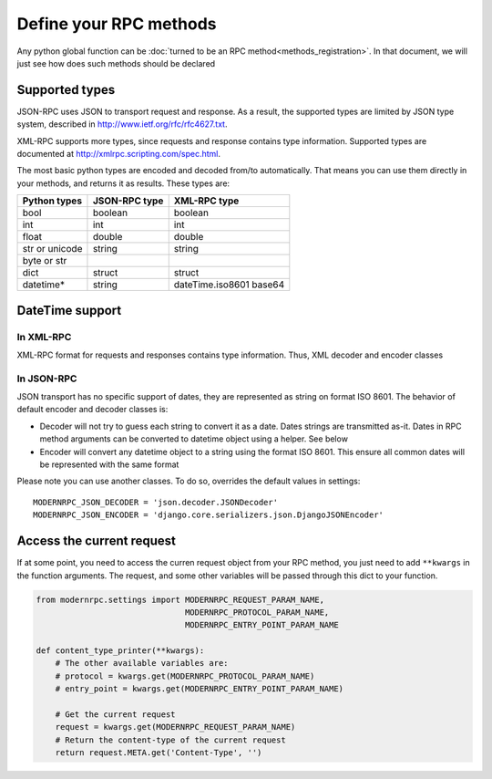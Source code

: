 =======================
Define your RPC methods
=======================

Any python global function can be :doc:`turned to be an RPC method<methods_registration>`. In that document,
we will just see how does such methods should be declared

Supported types
---------------

JSON-RPC uses JSON to transport request and response. As a result, the supported types are limited by JSON type system,
described in http://www.ietf.org/rfc/rfc4627.txt.

XML-RPC supports more types, since requests and response contains type information. Supported types are documented at
http://xmlrpc.scripting.com/spec.html.

The most basic python types are encoded and decoded from/to automatically. That means you can use them directly
in your methods, and returns it as results. These types are:

==============    =============   ============
Python types      JSON-RPC type   XML-RPC type
==============    =============   ============
bool              boolean         boolean
int               int             int
float             double          double
str or unicode    string          string
byte or str
dict              struct          struct
datetime*         string          dateTime.iso8601
                                  base64
==============    =============   ============

DateTime support
----------------

In XML-RPC
^^^^^^^^^^
XML-RPC format for requests and responses contains type information. Thus, XML decoder and encoder classes

In JSON-RPC
^^^^^^^^^^^
JSON transport has no specific support of dates, they are represented as string on format ISO 8601.
The behavior of default encoder and decoder classes is:

- Decoder will not try to guess each string to convert it as a date. Dates strings are transmitted as-it. Dates in RPC
  method arguments can be converted to datetime object using a helper. See below
- Encoder will convert any datetime object to a string using the format ISO 8601. This ensure all common dates will be
  represented with the same format

Please note you can use another classes. To do so, overrides the default values in settings::

    MODERNRPC_JSON_DECODER = 'json.decoder.JSONDecoder'
    MODERNRPC_JSON_ENCODER = 'django.core.serializers.json.DjangoJSONEncoder'

Access the current request
--------------------------

If at some point, you need to access the curren request object from your RPC method, you just need to add ``**kwargs``
in the function arguments. The request, and some other variables will be passed through this dict to your function.

.. code:: python

    from modernrpc.settings import MODERNRPC_REQUEST_PARAM_NAME,
                                   MODERNRPC_PROTOCOL_PARAM_NAME,
                                   MODERNRPC_ENTRY_POINT_PARAM_NAME

    def content_type_printer(**kwargs):
        # The other available variables are:
        # protocol = kwargs.get(MODERNRPC_PROTOCOL_PARAM_NAME)
        # entry_point = kwargs.get(MODERNRPC_ENTRY_POINT_PARAM_NAME)

        # Get the current request
        request = kwargs.get(MODERNRPC_REQUEST_PARAM_NAME)
        # Return the content-type of the current request
        return request.META.get('Content-Type', '')
